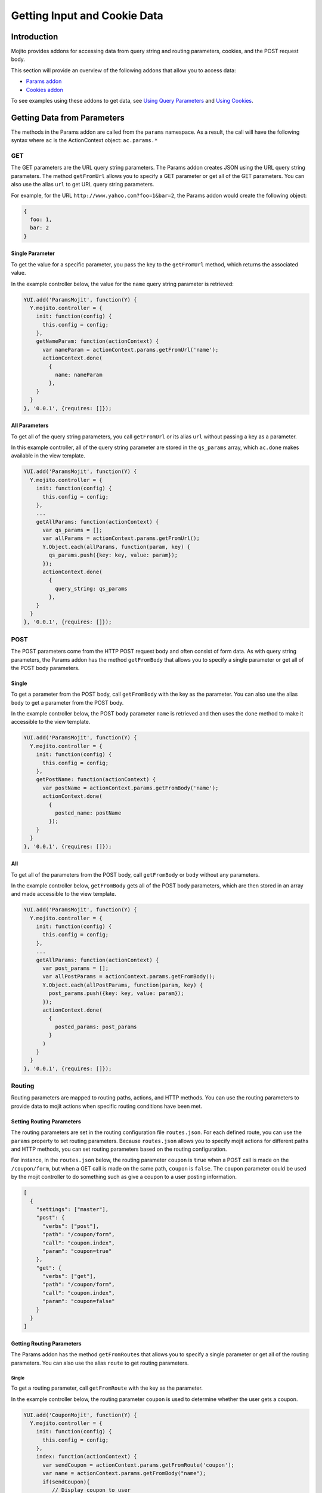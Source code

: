 

=============================
Getting Input and Cookie Data
=============================

Introduction
############

Mojito provides addons for accessing data from query string and routing parameters, cookies, and the POST request body.

This section will provide an overview of the following addons that allow you to access data:

- `Params addon <../../api/classes/Params.common.html>`_
- `Cookies addon <../../api/classes/Cookie.server.html>`_

To see examples using these addons to get data, see `Using Query Parameters <../code_exs/query_params.html>`_ and `Using Cookies <../code_exs/cookies.html>`_.

Getting Data from Parameters
############################

The methods in the Params addon are called from the ``params`` namespace. As a result, the call will have the following syntax where ``ac`` is the 
ActionContext object: ``ac.params.*``

GET
===

The GET parameters are the URL query string parameters. The Params addon creates JSON using the URL query string parameters. The method ``getFromUrl`` 
allows you to specify a GET parameter or get all of the GET parameters. You can also use the alias ``url`` to get URL query string parameters.

For example, for the URL ``http://www.yahoo.com?foo=1&bar=2``, the Params addon would create the following object:

.. code-block:: javascript

   {
     foo: 1,
     bar: 2
   }

Single Parameter
----------------

To get the value for a specific parameter, you pass the key to the ``getFromUrl`` method, which returns the associated value.

In the example controller below, the value for the ``name`` query string parameter is retrieved:

.. code-block:: javascript

   YUI.add('ParamsMojit', function(Y) {
     Y.mojito.controller = {
       init: function(config) {
         this.config = config;
       },
       getNameParam: function(actionContext) {
         var nameParam = actionContext.params.getFromUrl('name');
         actionContext.done(
           {
             name: nameParam
           },
       }
     }
   }, '0.0.1', {requires: []});

All Parameters
--------------

To get all of the query string parameters, you call ``getFromUrl`` or its alias ``url`` without passing a key as a parameter.

In this example controller, all of the query string parameter are stored in the ``qs_params`` array, which ``ac.done`` makes available in 
the view template.

.. code-block:: javascript

   YUI.add('ParamsMojit', function(Y) {
     Y.mojito.controller = {
       init: function(config) {
         this.config = config;
       },
       ...
       getAllParams: function(actionContext) {
         var qs_params = [];
         var allParams = actionContext.params.getFromUrl();
         Y.Object.each(allParams, function(param, key) {
           qs_params.push({key: key, value: param});
         });
         actionContext.done(
           {
             query_string: qs_params
           },
       }
     }
   }, '0.0.1', {requires: []});

POST
====

The POST parameters come from the HTTP POST request body and often consist of form data. As with query string parameters, the Params addon has the 
method ``getFromBody`` that allows you to specify a single parameter or get all of the POST body parameters.

Single
------

To get a parameter from the POST body, call ``getFromBody`` with the key as the parameter. You can also use the alias ``body`` to get a parameter
from the POST body.

In the example controller below, the POST body parameter ``name`` is retrieved and then uses the ``done`` method to make it accessible to the view template.

.. code-block:: javascript

   YUI.add('ParamsMojit', function(Y) {
     Y.mojito.controller = {
       init: function(config) {
         this.config = config;
       },
       getPostName: function(actionContext) {
         var postName = actionContext.params.getFromBody('name');
         actionContext.done(
           {
             posted_name: postName
           });
       }
     }
   }, '0.0.1', {requires: []});

All
---

To get all of the parameters from the POST body, call ``getFromBody`` or ``body`` without any parameters.

In the example controller below, ``getFromBody`` gets all of the POST body parameters, which are then stored in an array and made accessible to the view 
template.

.. code-block:: javascript

   YUI.add('ParamsMojit', function(Y) {
     Y.mojito.controller = {
       init: function(config) {
         this.config = config;
       },
       ...
       getAllParams: function(actionContext) {
         var post_params = [];
         var allPostParams = actionContext.params.getFromBody();
         Y.Object.each(allPostParams, function(param, key) {
           post_params.push({key: key, value: param});
         });
         actionContext.done(
           {
             posted_params: post_params
           }
         )
       }
     }
   }, '0.0.1', {requires: []});

Routing
=======

Routing parameters are mapped to routing paths, actions, and HTTP methods. You can use the routing parameters to provide data to mojit actions when 
specific routing conditions have been met.

Setting Routing Parameters
--------------------------

The routing parameters are set in the routing configuration file ``routes.json``. For each defined route, you can use the ``params`` property to set 
routing parameters. Because ``routes.json`` allows you to specify mojit actions for different paths and HTTP methods, you can set routing parameters 
based on the routing configuration.

For instance, in the ``routes.json`` below, the routing parameter ``coupon`` is ``true`` when a POST call is made on the ``/coupon/form``, but when a 
GET call is made on the same path, ``coupon`` is ``false``. The ``coupon`` parameter could be used by the mojit controller to do something such as give 
a coupon to a user posting information.

.. code-block:: javascript

   [
     {
       "settings": ["master"],
       "post": {
         "verbs": ["post"],
         "path": "/coupon/form",
         "call": "coupon.index",
         "param": "coupon=true"
       },
       "get": {
         "verbs": ["get"],
         "path": "/coupon/form",
         "call": "coupon.index",
         "param": "coupon=false"
       }
     }
   ]

Getting Routing Parameters
--------------------------

The Params addon has the method ``getFromRoutes`` that allows you to specify a single parameter or get all of the 
routing parameters. You can also use the alias ``route`` to get routing parameters.

Single
~~~~~~
To get a routing parameter, call ``getFromRoute`` with the key as the parameter.

In the example controller below, the routing parameter ``coupon`` is used to determine whether the user gets a coupon.

.. code-block:: javascript

   YUI.add('CouponMojit', function(Y) {
     Y.mojito.controller = {
       init: function(config) {
         this.config = config;
       },
       index: function(actionContext) {
         var sendCoupon = actionContext.params.getFromRoute('coupon');
         var name = actionContext.params.getFromBody("name");
         if(sendCoupon){
            // Display coupon to user
             var coupon = getCoupon;
         }
         actionContext.done(
           {
             name: name ? name : "Dear customer";
             coupon : coupon ? coupon : "";
           });
       }
     }
   }, '0.0.1', {requires: []});

All
~~~

To get all of the routing parameters, call ``getFromRoute`` or ``route`` without any arguments.

In the example controller below, all of the routing routing parameters to create a URL.

.. code-block:: javascript

   YUI.add('LinkMojit', function(Y) {
     Y.mojito.controller = {
       init: function(config) {
         this.config = config;
       },
       index: function(actionContext) {
         var routeParams = actionContext.params.getFromRoute();
         var submitUrl = actionContext.url.make("myMojit", 'submit', routeParams);
         actionContext.done(
           {
             url: submitUrl
           });
       }
     }
   }, '0.0.1', {requires: []});

Getting All Parameters
======================

The Params addon also has the method ``getFromMerged`` that lets you get one or all of the GET, POST, and routing parameters. Because all of the 
parameters are merged into one collection, one parameter might be overridden by another with the same key. You can also use the alias ``merged`` to
get one or all of the GET, POST, and routing parameters.

Thus, the parameter types are given the following priority:

#. routing parameters
#. GET parameters
#. POST parameters

For example, if each parameter type has a ``foo`` key, the ``foo`` routing parameter will override both the GET and POST ``foo`` parameters.

Single
------

To get one of any of the different type of parameters, call ``getFromMerged`` or ``merged`` with the key as the parameter.

In the example controller below, the ``name`` parameter is obtained using ``getFromMerged``.

.. code-block:: javascript

   YUI.add('MergedParamsMojit', function(Y) {
     Y.mojito.controller = {
       init: function(config) {
         this.config = config;
       },
       getPostName: function(actionContext) {
         var mergedName = actionContext.params.getFromMerged('name');
         actionContext.done(
           {
             name: mergedName
           });
       }
     }
   }, '0.0.1', {requires: []});

All
---

To get all of the GET, POST, and routing parameters, call ``getFromMerged`` or ``merged`` without any arguments.

.. code-block:: javascript

   YUI.add('MergedParamsMojit', function(Y) {
     Y.mojito.controller = {
       init: function(config) {
         this.config = config;
       },
       ...
       getAllParams: function(actionContext) {
         var all_params = [];
         var allParams = actionContext.params.getFromMerged();
         Y.Object.each(allParams, function(param, key) {
           all_params.push({key: key, value: param});
         });
         actionContext.done(
           {
             params: all_params
           }
         )
       }
     }
   }, '0.0.1', {requires: []});

Cookies
=======

The `Cookies addon <../../api/Cookie.client.html>`_ offers methods for reading and writing cookies. The API of the Cookie addon is the same as 
the `YUI 3 Cookie Utility <http://yuilibrary.com/yui/docs/api/classes/Cookie.html>`_. For a code example showing how to use the Cookies addon, 
see `Using Cookies <../code_exs/cookies.html>`_.

Getting Cookie Data
-------------------

The method ``cookie.get(name)`` is used to get the cookie value associated with ``name``. In the example controller below, the cookie value 
for ``'user'`` is obtained and then used to pass user information to the view template.

.. code-block:: javascript

   YUI.add('CookieMojit', function(Y) {
     Y.mojito.controller = {
       init: function(config) {
         this.config = config;
     },
     index: function(actionContext) {
       var user = actionContext.cookie.get('user');
        actionContext.done(
           {
             user: user && users[user] ? users[user] : ""
           }
         );
       }
     }
   }, '0.0.1', {requires: []});

Writing Data to Cookies
-----------------------

The method ``cookie.set(name, value)`` is used to set a cookie with the a given name and value.  The following example controller sets a cookie 
with the name ``'user'`` if one does not exist.

.. code-block:: javascript

   YUI.add('CookieMojit', function(Y) {
     Y.mojito.controller = {
       init: function(config) {
         this.config = config;
     },
     index: function(actionContext) {
       var user = actionContext.cookie.get('user');
        if(!user){
           actionContext.cookie.set('user',(new Date).getTime());
        }
        actionContext.done(
           {
             user: user
           }
         );
       }
     }
   }, '0.0.1', {requires: []});


